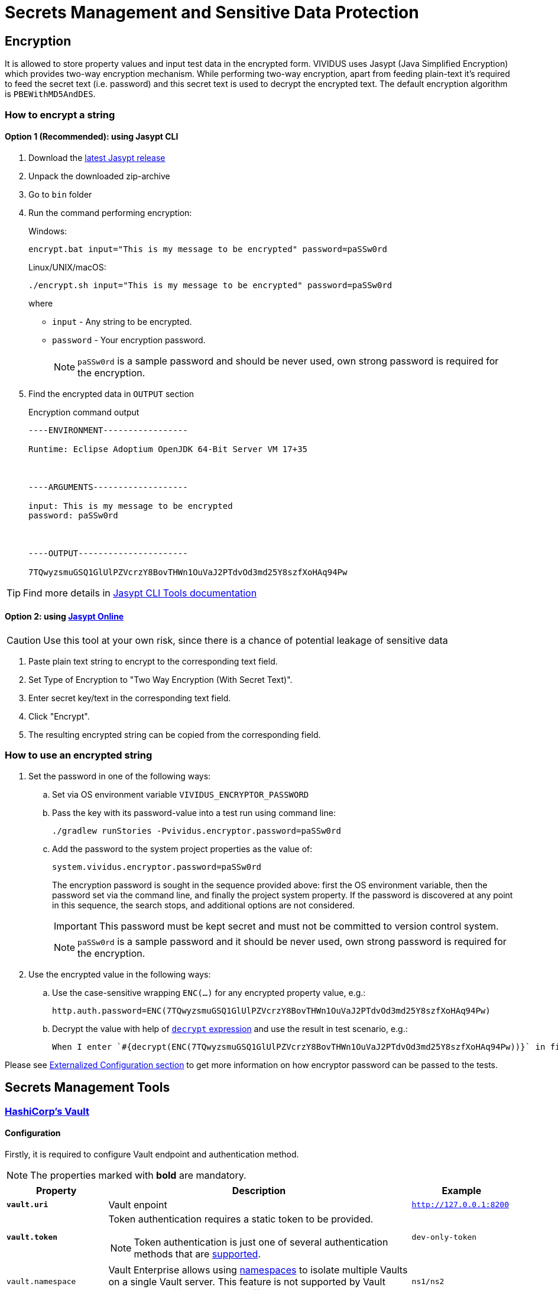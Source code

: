 = Secrets Management and Sensitive Data Protection

== Encryption

It is allowed to store property values and input test data in the encrypted form.
VIVIDUS uses Jasypt (Java Simplified Encryption) which provides two-way
encryption mechanism. While performing two-way encryption, apart from feeding
plain-text it's required to feed the secret text (i.e. password) and this secret
text is used to decrypt the encrypted text. The default encryption algorithm is
`PBEWithMD5AndDES`.

=== How to encrypt a string
==== Option 1 (Recommended): using Jasypt CLI

. Download the https://github.com/jasypt/jasypt/releases[latest Jasypt release]
. Unpack the downloaded zip-archive
. Go to `bin` folder
. Run the command performing encryption:
+
.Windows:
[source,bat]
----
encrypt.bat input="This is my message to be encrypted" password=paSSw0rd
----
+
.Linux/UNIX/macOS:
[source,shell]
----
./encrypt.sh input="This is my message to be encrypted" password=paSSw0rd
----
+
where
+
 - `input` - Any string to be encrypted.
 - `password` - Your encryption password.
+
NOTE: `paSSw0rd` is a sample password and should be never used, own strong password is required for the encryption.

. Find the encrypted data in `OUTPUT` section
+
.Encryption command output
[source,log]
----
----ENVIRONMENT-----------------

Runtime: Eclipse Adoptium OpenJDK 64-Bit Server VM 17+35



----ARGUMENTS-------------------

input: This is my message to be encrypted
password: paSSw0rd



----OUTPUT----------------------

7TQwyzsmuGSQ1GlUlPZVcrzY8BovTHWn1OuVaJ2PTdvOd3md25Y8szfXoHAq94Pw


----

TIP: Find more details in http://www.jasypt.org/cli.html[Jasypt CLI Tools documentation]

==== Option 2: using https://www.devglan.com/online-tools/jasypt-online-encryption-decryption[Jasypt Online]

CAUTION: Use this tool at your own risk, since there is a chance of potential leakage of sensitive data

. Paste plain text string to encrypt to the corresponding text field.
. Set Type of Encryption to "Two Way Encryption (With Secret Text)".
. Enter secret key/text in the corresponding text field.
. Click "Encrypt".
. The resulting encrypted string can be copied from the corresponding field.

=== How to use an encrypted string

. Set the password in one of the following ways:
+
.. Set via OS environment variable `VIVIDUS_ENCRYPTOR_PASSWORD`
+
.. Pass the key with its password-value into a test run using command line:
+
[source,shell]
----
./gradlew runStories -Pvividus.encryptor.password=paSSw0rd
----
+
.. Add the password to the system project properties as the value of:
+
[source,properties]
----
system.vividus.encryptor.password=paSSw0rd
----
+
The encryption password is sought in the sequence provided above: first the OS environment variable, then the password
set via the command line, and finally the project system property. If the password is discovered at any point
in this sequence, the search stops, and additional options are not considered.
+
IMPORTANT: This password must be kept secret and must not be committed to version control system.
+
NOTE: `paSSw0rd` is a sample password and it should be never used, own strong password is required for the encryption.

. Use the encrypted value in the following ways:
+
.. Use the case-sensitive wrapping `ENC(...)` for any encrypted property value, e.g.:
+
[source,properties]
----
http.auth.password=ENC(7TQwyzsmuGSQ1GlUlPZVcrzY8BovTHWn1OuVaJ2PTdvOd3md25Y8szfXoHAq94Pw)
----
+
.. Decrypt the value with help of xref:commons:expressions.adoc#_decrypt[`decrypt` expression] and use the result in
test scenario, e.g.:
+
[source,gherkin]
----
When I enter `#{decrypt(ENC(7TQwyzsmuGSQ1GlUlPZVcrzY8BovTHWn1OuVaJ2PTdvOd3md25Y8szfXoHAq94Pw))}` in field located by `id(password)`
----

Please see xref:tests-configuration.adoc#_externalized_configuration[Externalized Configuration section] to get more
information on how encryptor password can be passed to the tests.

== Secrets Management Tools
=== https://www.vaultproject.io/[HashiCorp's Vault]
==== Configuration

Firstly, it is required to configure Vault endpoint and authentication method.

NOTE: The properties marked with *bold* are mandatory.

[cols="1,3,1", options="header"]
|===
|Property
|Description
|Example

|[subs=+quotes]`*vault.uri*`
|Vault enpoint
|`http://127.0.0.1:8200`

|[subs=+quotes]`*vault.token*`
a|Token authentication requires a static token to be provided.
[NOTE]
====
Token authentication is just one of several authentication methods that are https://docs.spring.io/spring-vault/docs/current/reference/html/index.html#vault.core.environment-vault-configuration[supported].
====
|`dev-only-token`

|`vault.namespace`
|Vault Enterprise allows using https://developer.hashicorp.com/vault/docs/enterprise/namespaces[namespaces] to isolate multiple Vaults on a single Vault server. This feature is not supported by Vault Community edition and has no effect on Vault operations.
|`ns1/ns2`

|===

==== How to refer Vault secrets
. Find the required secrets in Vault.
+
image::vault.png[Secrets in Vault,width=70%]

. Build full paths to the secrets. For the secrets listed above, the paths would be `secret/vividus/test/username` and
`secret/vividus/test/password`.
. Put the built paths to properties using the case-sensitive wrapping `VAULT(...)`
+
[source,properties]
----
db.connection.test.username=VAULT(secret/vividus/test/username)
db.connection.test.password=VAULT(secret/vividus/test/password)
----
